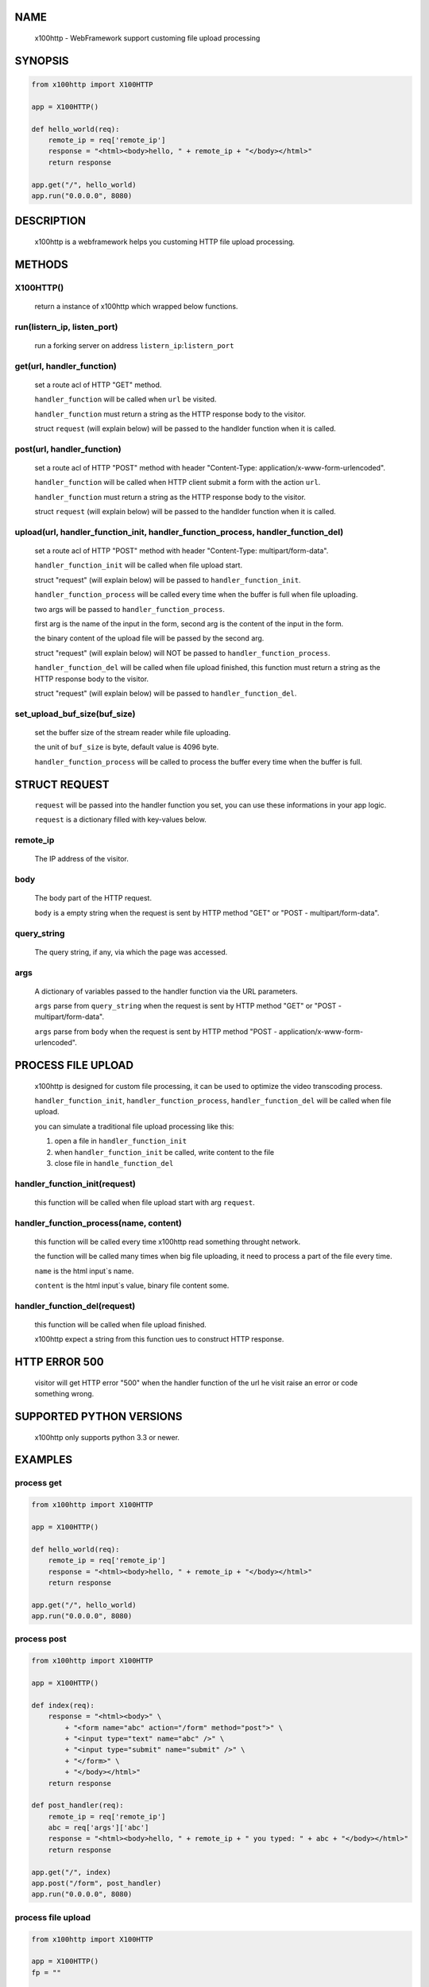 NAME
====

    x100http - WebFramework support customing file upload processing



SYNOPSIS
========

.. code-block::


    from x100http import X100HTTP

    app = X100HTTP()

    def hello_world(req):
        remote_ip = req['remote_ip']
        response = "<html><body>hello, " + remote_ip + "</body></html>"
        return response

    app.get("/", hello_world)
    app.run("0.0.0.0", 8080)



DESCRIPTION
===========

    x100http is a webframework helps you customing HTTP file upload processing.



METHODS
=======

X100HTTP()
----------
    return a instance of x100http which wrapped below functions.


run(listern_ip, listen_port)
----------------------------
    run a forking server on address ``listern_ip``:``listern_port``


get(url, handler_function)
--------------------------
    set a route acl of HTTP "GET" method.

    ``handler_function`` will be called when ``url`` be visited.

    ``handler_function`` must return a string as the HTTP response body to the visitor.

    struct ``request`` (will explain below) will be passed to the handlder function when it is called.


post(url, handler_function)
---------------------------
    set a route acl of HTTP "POST" method with header "Content-Type: application/x-www-form-urlencoded".

    ``handler_function`` will be called when HTTP client submit a form with the action ``url``.

    ``handler_function`` must return a string as the HTTP response body to the visitor.

    struct ``request`` (will explain below) will be passed to the handlder function when it is called.


upload(url, handler_function_init, handler_function_process, handler_function_del)
----------------------------------------------------------------------------------
    set a route acl of HTTP "POST" method with header "Content-Type: multipart/form-data".

    ``handler_function_init`` will be called when file upload start.

    struct "request" (will explain below) will be passed to ``handler_function_init``.

    ``handler_function_process`` will be called every time when the buffer is full when file uploading.

    two args will be passed to ``handler_function_process``.

    first arg is the name of the input in the form, second arg is the content of the input in the form.

    the binary content of the upload file will be passed by the second arg.

    struct "request" (will explain below) will NOT be passed to ``handler_function_process``.

    ``handler_function_del`` will be called when file upload finished, this function must return a string as the HTTP response body to the visitor.

    struct "request" (will explain below) will be passed to ``handler_function_del``.


set_upload_buf_size(buf_size)
-----------------------------
    set the buffer size of the stream reader while file uploading.

    the unit of ``buf_size`` is byte, default value is 4096 byte.

    ``handler_function_process`` will be called to process the buffer every time when the buffer is full.



STRUCT REQUEST
==============

    ``request`` will be passed into the handler function you set, you can use these informations in your app logic.

    ``request`` is a dictionary filled with key-values below.

remote_ip
---------
    The IP address of the visitor.


body
----
    The body part of the HTTP request.

    ``body`` is a empty string when the request is sent by HTTP method "GET" or "POST - multipart/form-data".


query_string
------------
    The query string, if any, via which the page was accessed.


args
----
    A dictionary of variables passed to the handler function via the URL parameters.

    ``args`` parse from ``query_string`` when the request is sent by HTTP method "GET" or "POST - multipart/form-data".

    ``args`` parse from ``body`` when the request is sent by HTTP method "POST - application/x-www-form-urlencoded".



PROCESS FILE UPLOAD
===================

    x100http is designed for custom file processing, it can be used to optimize the video transcoding process.

    ``handler_function_init``, ``handler_function_process``, ``handler_function_del`` will be called when file upload.

    you can simulate a traditional file upload processing like this:

    1. open a file in ``handler_function_init``

    2. when ``handler_function_init`` be called, write content to the file

    3. close file in ``handle_function_del``


handler_function_init(request)
------------------------------
    this function will be called when file upload start with arg ``request``.


handler_function_process(name, content)
---------------------------------------
    this function will be called every time x100http read something throught network.

    the function will be called many times when big file uploading, it need to process a part of the file every time.

    ``name`` is the html input`s name.

    ``content`` is the html input`s value, binary file content some.


handler_function_del(request)
-----------------------------
    this function will be called when file upload finished.

    x100http expect a string from this function ues to construct HTTP response.



HTTP ERROR 500
==============

    visitor will get HTTP error "500" when the handler function of the url he visit raise an error or code something wrong.



SUPPORTED PYTHON VERSIONS
=========================

    x100http only supports python 3.3 or newer.



EXAMPLES
========

process get
-----------

.. code-block::

    from x100http import X100HTTP

    app = X100HTTP()

    def hello_world(req):
        remote_ip = req['remote_ip']
        response = "<html><body>hello, " + remote_ip + "</body></html>"
        return response

    app.get("/", hello_world)
    app.run("0.0.0.0", 8080)


process post
------------

.. code-block::

    from x100http import X100HTTP

    app = X100HTTP()

    def index(req):
        response = "<html><body>" \
            + "<form name="abc" action="/form" method="post">" \
            + "<input type="text" name="abc" />" \
            + "<input type="submit" name="submit" />" \
            + "</form>" \
            + "</body></html>"
        return response

    def post_handler(req):
        remote_ip = req['remote_ip']
        abc = req['args']['abc']
        response = "<html><body>hello, " + remote_ip + " you typed: " + abc + "</body></html>"
        return response

    app.get("/", index)
    app.post("/form", post_handler)
    app.run("0.0.0.0", 8080)


process file upload
-------------------

.. code-block::

    from x100http import X100HTTP

    app = X100HTTP()
    fp = ""

    def index(req):
        response = "<html><body>" \
            + "<form name="abc" action="/upload" method="post">" \
            + "<input type="text" name="abc" />" \
            + "<input type="file" name="file_upload" />" \
            + "<input type="submit" name="submit" />" \
            + "</form>" \
            + "</body></html>"
        return response

    def upload_init(req):
        fp = open("upload_file.bin", mode="ab")
        return

    def upload_ing(key, body):
        if name == b'file_upload':
            fp.write(body)
        elif name == b'abc':
            print(body)         
        return

    def upload_finish(req):
        fp.close()
        return req['remote_ip'] + ", your file uploaded."

    app.get("/", index)
    app.upload("/upload", upload_init, upload_ing, upload_finish)

    app.run("0.0.0.0", 8080)

     
a more complex example
----------------------

.. code-block::

    from x100http import X100HTTP

    app = X100HTTP()

    def get_test(req):
        body = req['body']
        abc = req['args']['abc']
        remote_ip = req['remote_ip']

        response = "<html><body>get test succ <br/>" \
            + "body:[" + body + "]<br/>" \
            + "args:[" + abc + "]<br/>" \
            + "ip:[" + remote_ip + "]" \
            + "</body></html>"
        return response


    def post_test(req):
        body = req['body']
        abc = req['args']['abc']
        remote_ip = req['remote_ip']

        response = "<html><body>post test succ <br/>" \
            + "body:[" + body + "]<br/>" \
            + "args:[" + abc + "]<br/>" \
            + "ip:[" + remote_ip + "]" \
            + "</body></html>"
        return response

    def upload_test_init(req):
        print(req['remote_ip'])
        return

    def upload_test_ing(key, body):
        print(key)
        print("write")
        return

    def upload_test_del(req):
        return req['remote_ip']

    app.set_upload_buf_size(8192)
    app.get("/get", get_test)
    app.post("/post", post_test)
    app.upload("/upload", upload_test_init, upload_test_ing, upload_test_del)

    app.run("0.0.0.0", 8080)
     

